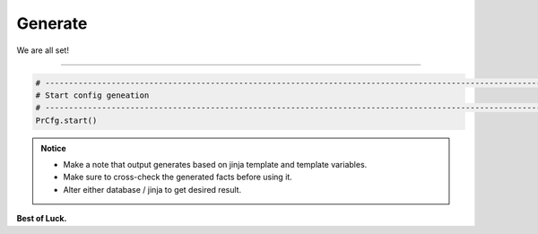 
Generate
============================================

We are all set!

-----

.. code-block:: python

    # -------------------------------------------------------------------------------------------------------------
    # Start config geneation
    # -------------------------------------------------------------------------------------------------------------
    PrCfg.start()



.. admonition:: Notice

    * Make a note that output generates based on jinja template and template variables.		
    * Make sure to cross-check the generated facts before using it.
    * Alter either database / jinja to get desired result.


**Best of Luck.**
